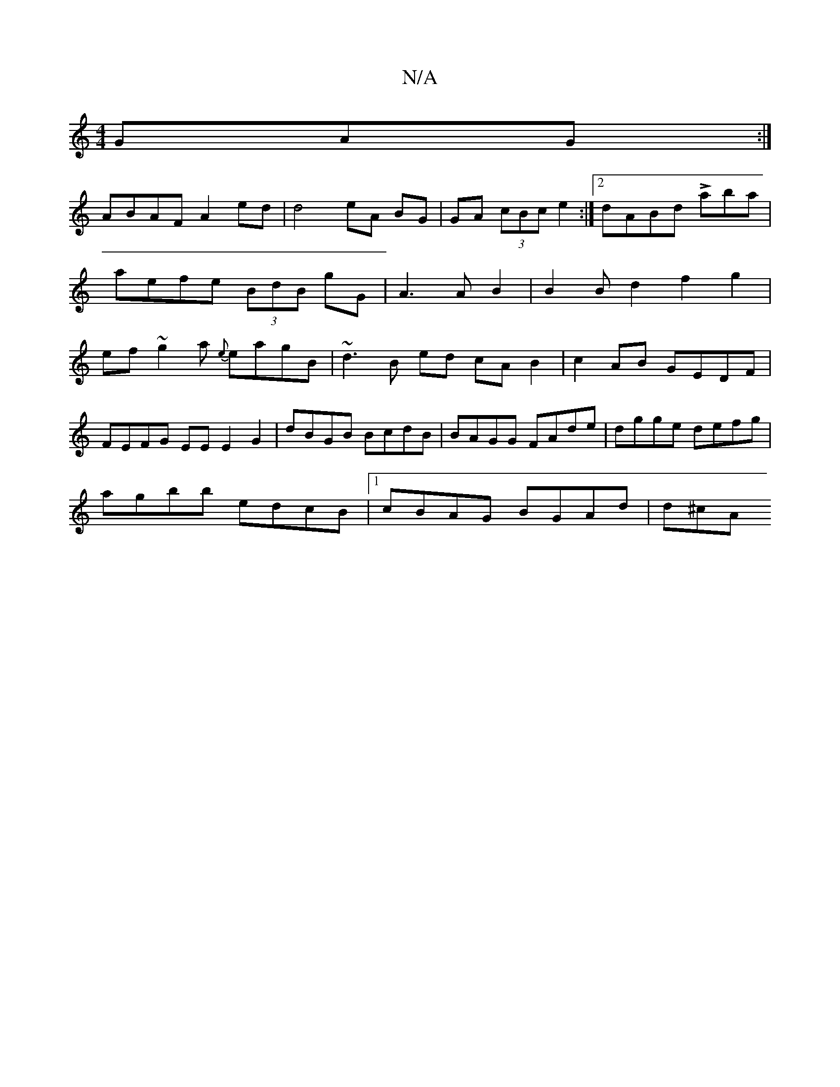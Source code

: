 X:1
T:N/A
M:4/4
R:N/A
K:Cmajor
GAG:|
ABAF A2ed|d4 eA BG|GA (3cBce2:|2 dABd Laba| aefe (3BdB gG|A3AB2 |B2 Bd2f2g2|ef~g2 a {e}eagB | ~d3 B ed cA B2 | c2 AB GEDF|
FEFG EE E2G2|dBGB BcdB|BAGG FAde|dgge defg|
agbb edcB|1 cBAG BGAd|d^cA 